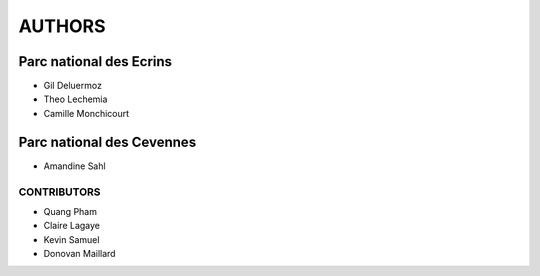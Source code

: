 AUTHORS
=======

Parc national des Ecrins
------------------------

* Gil Deluermoz
* Theo Lechemia
* Camille Monchicourt

.. image:: http://geonature.fr/img/logo-pne.jpg
    :target: http://www.ecrins-parcnational.fr

Parc national des Cevennes
--------------------------

* Amandine Sahl

.. image:: http://geonature.fr/img/logo-pnc.jpg
    :target: http://www.cevennes-parcnational.fr

============
CONTRIBUTORS
============

* Quang Pham
* Claire Lagaye
* Kevin Samuel
* Donovan Maillard
